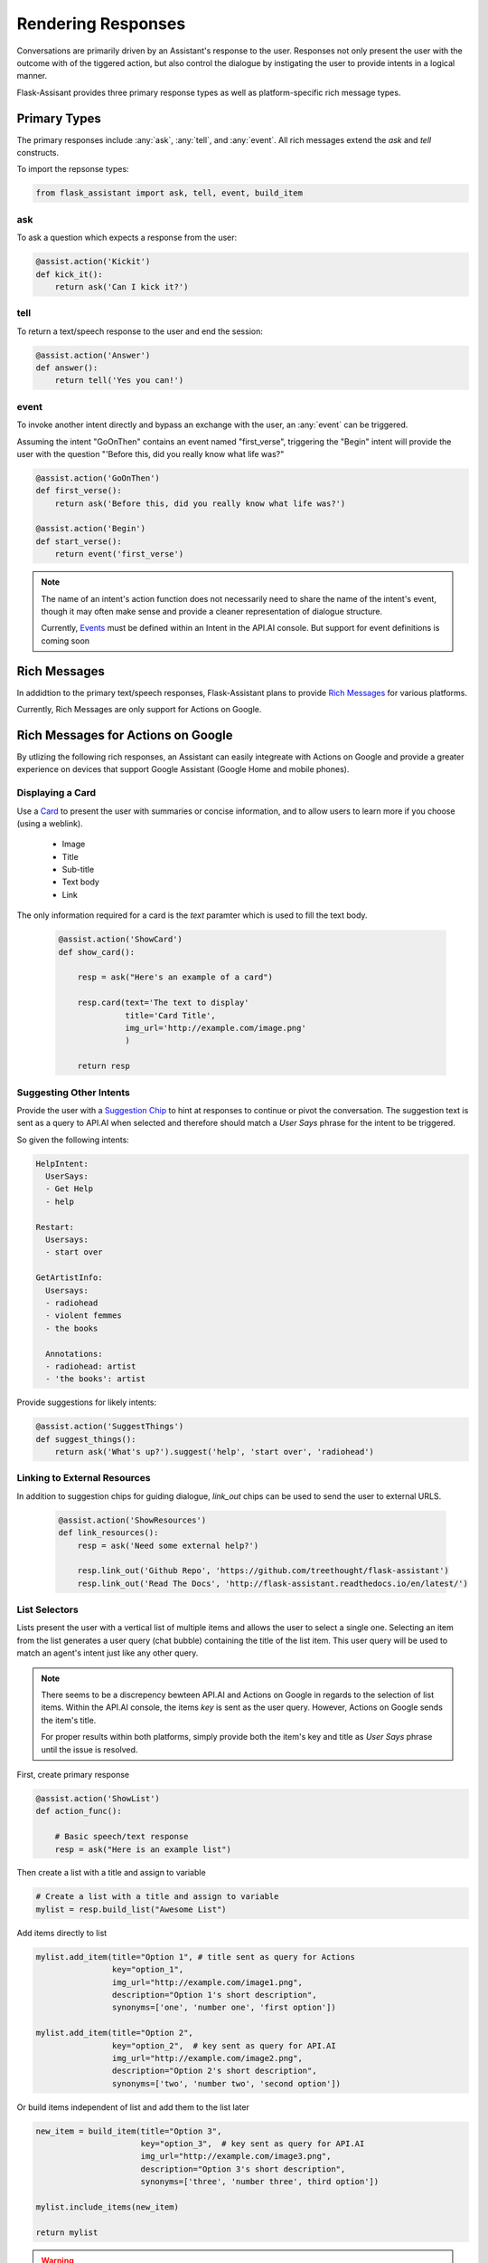 *******************
Rendering Responses
*******************

Conversations are primarily driven by an Assistant's response to the user. Responses not only present the user with the outcome with of the tiggered action, but also control the dialogue by instigating the user to provide intents in a logical manner.

Flask-Assisant provides three primary response types as well as platform-specific rich message types.


Primary Types
=============

The primary responses include :any:`ask`, :any:`tell`, and :any:`event`. All rich messages extend the `ask` and `tell` constructs.

To import the repsonse types:

.. code-block:: python

    from flask_assistant import ask, tell, event, build_item


ask
---

To ask a question which expects a response from the user:

.. code-block:: python

    @assist.action('Kickit')
    def kick_it():
        return ask('Can I kick it?')


tell
----

To return a text/speech response to the user and end the session:

.. code-block:: python

    @assist.action('Answer')
    def answer():
        return tell('Yes you can!')

event
-----

To invoke another intent directly and bypass an exchange with the user, an :any:`event` can be triggered.

Assuming the intent "GoOnThen" contains an event named "first_verse", triggering the "Begin" intent will provide the user with the question "'Before this, did you really know what life was?"


.. code-block:: python


    @assist.action('GoOnThen')
    def first_verse():
        return ask('Before this, did you really know what life was?')

    @assist.action('Begin')
    def start_verse():
        return event('first_verse')

.. note:: The name of an intent's action function does not necessarily need to share the name of the intent's event, though it may often make sense and provide a cleaner representation of dialogue structure.

        Currently, `Events`_ must be defined within an Intent in the API.AI console.
        But support for event definitions is coming soon

Rich Messages
=============

In addidtion to the primary text/speech responses, Flask-Assistant plans to provide `Rich Messages`_ for various platforms.

Currently, Rich Messages are only support for Actions on Google.

Rich Messages for Actions on Google
====================================

By utlizing the following rich responses, an Assistant can easily integreate with Actions on Google and provide a greater experience on devices that support Google Assistant (Google Home and mobile phones).

Displaying a Card
-----------------

Use a `Card`_  to present the user with summaries or concise information, and to allow users to learn more if you choose (using a weblink).

    - Image
    - Title
    - Sub-title
    - Text body
    - Link

The only information required for a card is the `text` paramter which is used to fill the text body.
    
    .. code-block:: python
    
                
        @assist.action('ShowCard')
        def show_card():

            resp = ask("Here's an example of a card")

            resp.card(text='The text to display'
                      title='Card Title',
                      img_url='http://example.com/image.png'
                      )

            return resp


Suggesting Other Intents
------------------------

Provide the user with a `Suggestion Chip`_ to hint at responses to continue or pivot the conversation.
The suggestion text is sent as a query to API.AI when selected and therefore should match a *User Says* phrase for the intent to be triggered.

So given the following intents:

.. code-block:: yaml

        HelpIntent:
          UserSays:
          - Get Help
          - help
        
        Restart:
          Usersays:
          - start over
        
        GetArtistInfo:
          Usersays:
          - radiohead
          - violent femmes
          - the books

          Annotations:
          - radiohead: artist
          - 'the books': artist
          

        


Provide suggestions for likely intents:

.. code-block:: python

    @assist.action('SuggestThings')
    def suggest_things():
        return ask('What's up?').suggest('help', 'start over', 'radiohead')



Linking to External Resources
-----------------------------

In addition to suggestion chips for guiding dialogue, `link_out` chips can be used to send the user to external URLS.

    .. code-block:: python
    
        @assist.action('ShowResources')
        def link_resources():
            resp = ask('Need some external help?')

            resp.link_out('Github Repo', 'https://github.com/treethought/flask-assistant')
            resp.link_out('Read The Docs', 'http://flask-assistant.readthedocs.io/en/latest/')


List Selectors
-----------------------
Lists present the user with a vertical list of multiple items and allows the user to select a single one.
Selecting an item from the list generates a user query (chat bubble) containing the title of the list item. This user query will be used to match an agent's intent just like any other query.

.. note:: There seems to be a discrepency bewteen API.AI and Actions on Google in regards to the selection of list items.
          Within the API.AI console, the items `key` is sent as the user query. However, Actions on Google sends the item's title.

          For proper results within both platforms, simply provide both the item's key and title as `User Says` phrase until the issue is resolved.


First, create primary response

.. code-block:: python

    @assist.action('ShowList')
    def action_func():

        # Basic speech/text response
        resp = ask("Here is an example list")

Then create a list with a title and assign to variable

.. code-block:: python

    # Create a list with a title and assign to variable
    mylist = resp.build_list("Awesome List")


Add items directly to list

.. code-block:: python

    mylist.add_item(title="Option 1", # title sent as query for Actions
                    key="option_1",  
                    img_url="http://example.com/image1.png",
                    description="Option 1's short description",
                    synonyms=['one', 'number one', 'first option'])

    mylist.add_item(title="Option 2",
                    key="option_2",  # key sent as query for API.AI
                    img_url="http://example.com/image2.png",
                    description="Option 2's short description",
                    synonyms=['two', 'number two', 'second option'])


Or build items independent of list and add them to the list later

.. code-block:: python

    new_item = build_item(title="Option 3",
                          key="option_3",  # key sent as query for API.AI
                          img_url="http://example.com/image3.png",
                          description="Option 3's short description",
                          synonyms=['three', 'number three', third option'])

    mylist.include_items(new_item)

    return mylist

.. WARNING:: Creating a list with `build_list` returns an instance of a new response class. Therfore the result is a serpeate object than the primary response used to call the `build_list` method. 

    The original primary response (*ask*/*tell*) object will not contain the list, and so the result should likely be assigned to a variable.


Carousels
---------

`Carousels`_ scroll horizontally and allows for selecting one item. They are very similar to list items, but provide richer content by providing multiple tiles resembling cards.

To build a carousel:

.. code-block:: python

    @assist.action('FlaskAssistantCarousel')
    def action_func():
        resp = ask("Here's a basic carousel").build_carousel()

        resp.add_item("Option 1 Title",
                      key="option_1",
                      description='Option 1's longer description,
                      img_url="http://example.com/image1.png")

        resp.add_item("Option 2 Title",
                      key="option_2",
                      description='Option 2's longer description,
                      img_url="http://example.com/image2.png")
        return resp





.. _`Events`: https://docs.api.ai/docs/concept-events#overview
.. _`Rich Messages`: https://docs.api.ai/docs/rich-messages
.. _`Card`: https://developers.google.com/actions/assistant/responses#basic_card
.. _`Suggestion Chip`: https://developers.google.com/actions/assistant/responses#suggestion-chip
.. _`Lists`: https://developers.google.com/actions/assistant/responses#list_selector
.. _`Carousels`: https://developers.google.com/actions/assistant/responses#carousel_selector



